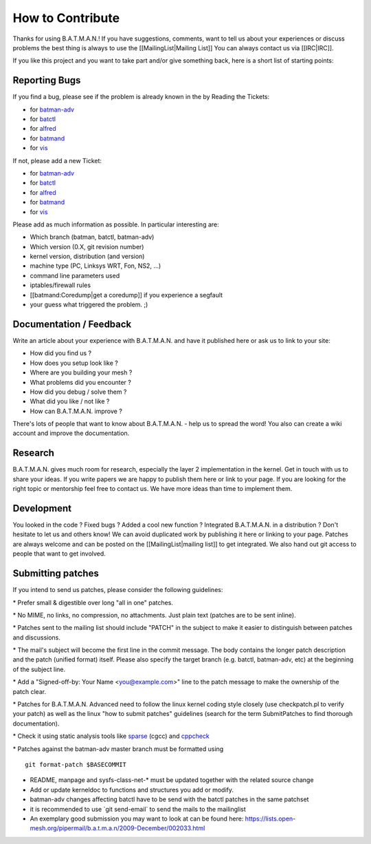 How to Contribute
=================

Thanks for using B.A.T.M.A.N.! If you have suggestions, comments, want
to tell us about your experiences or discuss problems the best thing is
always to use the [[MailingList\|Mailing List]] You can always contact
us via [[IRC\|IRC]].

If you like this project and you want to take part and/or give something
back, here is a short list of starting points:

Reporting Bugs
--------------

If you find a bug, please see if the problem is already known in the by
Reading the Tickets:

-  for `batman-adv </projects/batman-adv/issues>`__
-  for `batctl </projects/batctl/issues>`__
-  for `alfred </projects/alfred/issues>`__
-  for `batmand </projects/batmand/issues>`__
-  for `vis </projects/vis/issues>`__

If not, please add a new Ticket:

-  for `batman-adv </projects/batman-adv/issues/new>`__
-  for `batctl </projects/batctl/issues/new>`__
-  for `alfred </projects/alfred/issues/new>`__
-  for `batmand </projects/batmand/issues/new>`__
-  for `vis </projects/vis/issues/new>`__

Please add as much information as possible. In particular interesting
are:

-  Which branch (batman, batctl, batman-adv)
-  Which version (0.X, git revision number)
-  kernel version, distribution (and version)
-  machine type (PC, Linksys WRT, Fon, NS2, ...)
-  command line parameters used
-  iptables/firewall rules
-  [[batmand:Coredump\|get a coredump]] if you experience a segfault
-  your guess what triggered the problem. ;)

Documentation / Feedback
------------------------

Write an article about your experience with B.A.T.M.A.N. and have it
published here or ask us to link to your site:

-  How did you find us ?
-  How does you setup look like ?
-  Where are you building your mesh ?
-  What problems did you encounter ?
-  How did you debug / solve them ?
-  What did you like / not like ?
-  How can B.A.T.M.A.N. improve ?

There's lots of people that want to know about B.A.T.M.A.N. - help us to
spread the word! You also can create a wiki account and improve the
documentation.

Research
--------

B.A.T.M.A.N. gives much room for research, especially the layer 2
implementation in the kernel. Get in touch with us to share your ideas.
If you write papers we are happy to publish them here or link to your
page. If you are looking for the right topic or mentorship feel free to
contact us. We have more ideas than time to implement them.

Development
-----------

You looked in the code ? Fixed bugs ? Added a cool new function ?
Integrated B.A.T.M.A.N. in a distribution ? Don't hesitate to let us and
others know! We can avoid duplicated work by publishing it here or
linking to your page. Patches are always welcome and can be posted on
the [[MailingList\|mailing list]] to get integrated. We also hand out
git access to people that want to get involved.

Submitting patches
------------------

If you intend to send us patches, please consider the following
guidelines:

\* Prefer small & digestible over long "all in one" patches.

\* No MIME, no links, no compression, no attachments. Just plain text
(patches are to be sent inline).

\* Patches sent to the mailing list should include "PATCH" in the
subject to make it easier to distinguish between patches and
discussions.

\* The mail's subject will become the first line in the commit message.
The body contains the longer patch description and the patch (unified
format) itself. Please also specify the target branch (e.g. batctl,
batman-adv, etc) at the beginning of the subject line.

\* Add a "Signed-off-by: Your Name <you@example.com>" line to the patch
message to make the ownership of the patch clear.

\* Patches for B.A.T.M.A.N. Advanced need to follow the linux kernel
coding style closely (use checkpatch.pl to verify your patch) as well as
the linux "how to submit patches" guidelines (search for the term
SubmitPatches to find thorough documentation).

\* Check it using static analysis tools like
`sparse <https://sparse.wiki.kernel.org/>`__ (cgcc) and
`cppcheck <http://cppcheck.sourceforge.net/>`__

\* Patches against the batman-adv master branch must be formatted using

::

    git format-patch $BASECOMMIT

-  README, manpage and sysfs-class-net-\* must be updated together with
   the related source change
-  Add or update kerneldoc to functions and structures you add or
   modify.
-  batman-adv changes affecting batctl have to be send with the batctl
   patches in the same patchset
-  it is recommended to use \`git send-email\` to send the mails to the
   mailinglist
-  An exemplary good submission you may want to look at can be found
   here:
   https://lists.open-mesh.org/pipermail/b.a.t.m.a.n/2009-December/002033.html
